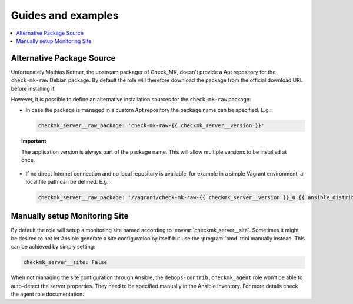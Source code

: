 Guides and examples
===================

.. contents::
   :local:
   :depth: 2

.. _checkmk_server_package_source:

Alternative Package Source
--------------------------

Unfortunately Mathias Kettner, the upstream packager of Check_MK, doesn't
provide a Apt repository for the ``check-mk-raw`` Debian package. By
default the role will therefore download the package from the official
download URL before installing it.

However, it is possible to define an alternative installation sources for
the ``check-mk-raw`` package:

* In case the package is managed in a custom Apt repository the package
  name can be specified. E.g.:

  .. code-block:: yaml

     checkmk_server__raw_package: 'check-mk-raw-{{ checkmk_server__version }}'

.. topic:: Important

   The application version is always part of the package name. This will
   allow multiple versions to be installed at once.

* If no direct Internet connection and no local repository is available,
  for example in a simple Vagrant environment, a local file path can be
  defined. E.g.:

  .. code-block:: yaml

     checkmk_server__raw_package: '/vagrant/check-mk-raw-{{ checkmk_server__version }}_0.{{ ansible_distribution_release }}_amd64.deb'


.. _checkmk_server_manual_site:

Manually setup Monitoring Site
------------------------------

By default the role will setup a monitoring site named according to
:envvar:`checkmk_server__site`. Sometimes it might be desired to not let
Ansible generate a site configuration by itself but use the :program:`omd`
tool manually instead. This can be achieved by simply setting:

.. code-block:: yaml

   checkmk_server__site: False

When not managing the site configuration through Ansible, the
``debops-contrib.checkmk_agent`` role won't be able to auto-detect the server
properties. They need to be specified manually in the Ansible inventory.
For more details check the agent role documentation.
